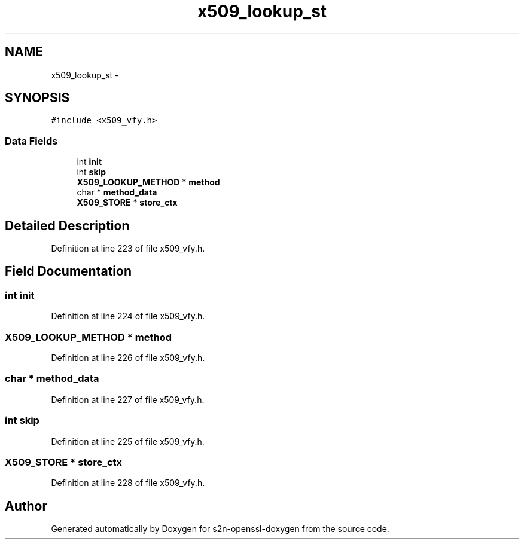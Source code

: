 .TH "x509_lookup_st" 3 "Thu Jun 30 2016" "s2n-openssl-doxygen" \" -*- nroff -*-
.ad l
.nh
.SH NAME
x509_lookup_st \- 
.SH SYNOPSIS
.br
.PP
.PP
\fC#include <x509_vfy\&.h>\fP
.SS "Data Fields"

.in +1c
.ti -1c
.RI "int \fBinit\fP"
.br
.ti -1c
.RI "int \fBskip\fP"
.br
.ti -1c
.RI "\fBX509_LOOKUP_METHOD\fP * \fBmethod\fP"
.br
.ti -1c
.RI "char * \fBmethod_data\fP"
.br
.ti -1c
.RI "\fBX509_STORE\fP * \fBstore_ctx\fP"
.br
.in -1c
.SH "Detailed Description"
.PP 
Definition at line 223 of file x509_vfy\&.h\&.
.SH "Field Documentation"
.PP 
.SS "int init"

.PP
Definition at line 224 of file x509_vfy\&.h\&.
.SS "\fBX509_LOOKUP_METHOD\fP * method"

.PP
Definition at line 226 of file x509_vfy\&.h\&.
.SS "char * method_data"

.PP
Definition at line 227 of file x509_vfy\&.h\&.
.SS "int skip"

.PP
Definition at line 225 of file x509_vfy\&.h\&.
.SS "\fBX509_STORE\fP * store_ctx"

.PP
Definition at line 228 of file x509_vfy\&.h\&.

.SH "Author"
.PP 
Generated automatically by Doxygen for s2n-openssl-doxygen from the source code\&.
